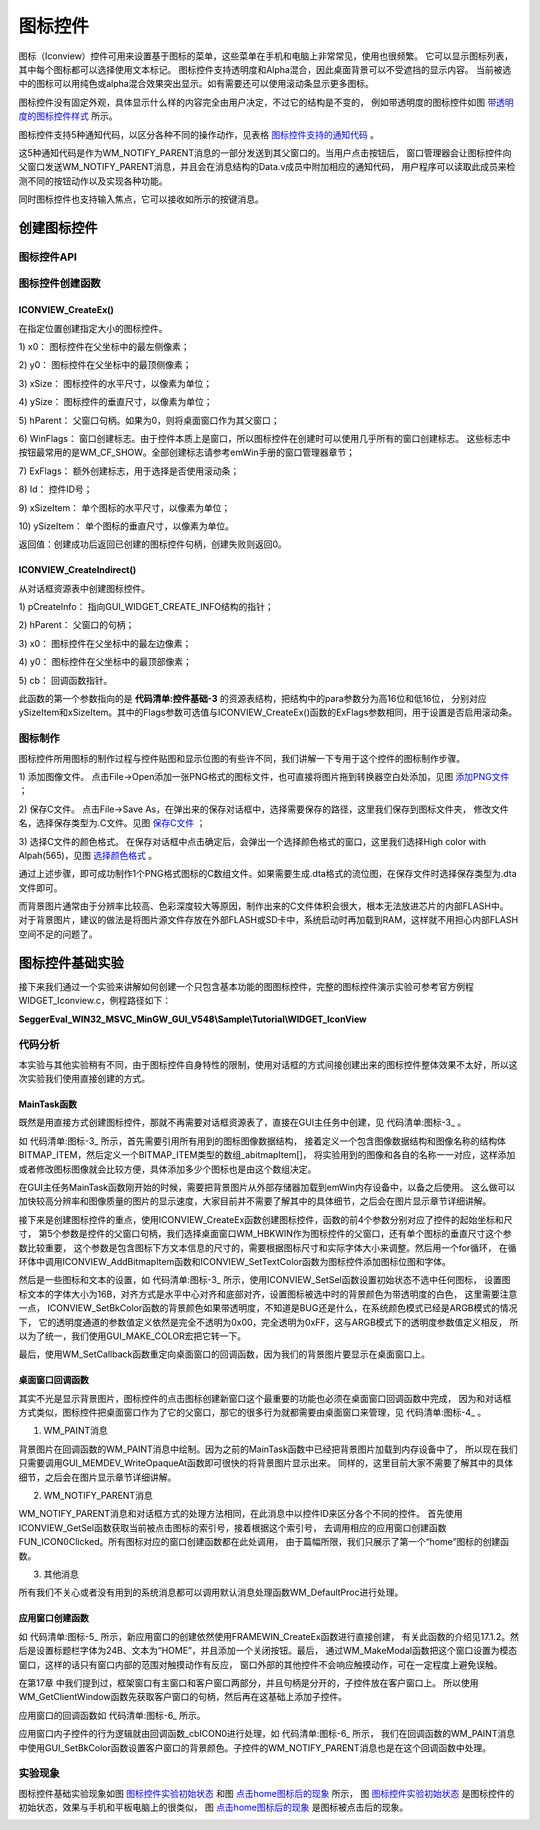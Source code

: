 .. vim: syntax=rst

图标控件
=============

图标（Iconview）控件可用来设置基于图标的菜单，这些菜单在手机和电脑上非常常见，使用也很频繁。
它可以显示图标列表，其中每个图标都可以选择使用文本标记。 图标控件支持透明度和Alpha混合，因此桌面背景可以不受遮挡的显示内容。
当前被选中的图标可以用纯色或alpha混合效果突出显示。如有需要还可以使用滚动条显示更多图标。

图标控件没有固定外观，具体显示什么样的内容完全由用户决定，不过它的结构是不变的，
例如带透明度的图标控件如图 带透明度的图标控件样式_ 所示。

.. image:: media/Iconview/Iconvi002.png
   :align: center
   :name: 带透明度的图标控件样式
   :alt: 带透明度的图标控件样式

图标控件支持5种通知代码，以区分各种不同的操作动作，见表格 图标控件支持的通知代码_ 。


.. image:: media/Iconview/Iconvi01.png
   :align: center
   :name: 图标控件支持的通知代码
   :alt: 图标控件支持的通知代码

这5种通知代码是作为WM_NOTIFY_PARENT消息的一部分发送到其父窗口的。当用户点击按钮后，
窗口管理器会让图标控件向父窗口发送WM_NOTIFY_PARENT消息，并且会在消息结构的Data.v成员中附加相应的通知代码，
用户程序可以读取此成员来检测不同的按钮动作以及实现各种功能。

同时图标控件也支持输入焦点，它可以接收如所示的按键消息。

.. image:: media/Iconview/Iconvi02.png
   :align: center
   :name: 图标控件支持的按键消息
   :alt: 图标控件支持的按键消息

创建图标控件
~~~~~~~~~~~~~~~~~~

图标控件API
^^^^^^^^^^^^^^^^^^^

.. image:: media/Iconview/Iconvi03.png
   :align: center
   :name: 图标控件API
   :alt: 图标控件API

图标控件创建函数
^^^^^^^^^^^^^^^^^^^^^^^^

ICONVIEW_CreateEx()
''''''''''''''''''''''''''''

在指定位置创建指定大小的图标控件。

.. code-block:: c
    :caption: 代码清单:图标-1 函数原型
    :name: 代码清单:图标-1
    :linenos:

    ICONVIEW_Handle ICONVIEW_CreateEx(int x0, int y0, int xSize, int ySize,
                                    WM_HWIN hParent, int WinFlags, int
                                    ExFlags, int Id, int xSizeItems, int
                                    ySizeItems);


1)  x0：
图标控件在父坐标中的最左侧像素；

2)  y0：
图标控件在父坐标中的最顶侧像素；

3)  xSize：
图标控件的水平尺寸，以像素为单位；

4)  ySize：
图标控件的垂直尺寸，以像素为单位；

5)  hParent：
父窗口句柄。如果为0，则将桌面窗口作为其父窗口；

6)  WinFlags：
窗口创建标志。由于控件本质上是窗口，所以图标控件在创建时可以使用几乎所有的窗口创建标志。
这些标志中按钮最常用的是WM_CF_SHOW。全部创建标志请参考emWin手册的窗口管理器章节；

7)  ExFlags：
额外创建标志，用于选择是否使用滚动条；

8)  Id：
控件ID号；

9)  xSizeItem：
单个图标的水平尺寸，以像素为单位；

10) ySizeItem：
单个图标的垂直尺寸，以像素为单位。

返回值：创建成功后返回已创建的图标控件句柄，创建失败则返回0。

ICONVIEW_CreateIndirect()
'''''''''''''''''''''''''

从对话框资源表中创建图标控件。

.. code-block:: c
    :caption: 代码清单:图标-2 函数原型
    :name: 代码清单:图标-2
    :linenos:

    ICONVIEW_Handle ICONVIEW_CreateIndirect(const GUI_WIDGET_CREATE_INFO
                                            *pCreateInfo, WM_HWIN
                                            hWinParent, int x0, int y0,
                                            WM_CALLBACK *cb);

1) pCreateInfo：
指向GUI_WIDGET_CREATE_INFO结构的指针；

2) hParent：
父窗口的句柄；

3) x0：
图标控件在父坐标中的最左边像素；

4) y0：
图标控件在父坐标中的最顶部像素；

5) cb：
回调函数指针。

此函数的第一个参数指向的是 **代码清单:控件基础-3** 的资源表结构，把结构中的para参数分为高16位和低16位，
分别对应ySizeItem和xSizeItem。其中的Flags参数可选值与ICONVIEW_CreateEx()函数的ExFlags参数相同，用于设置是否启用滚动条。

图标制作
^^^^^^^^^^^^

图标控件所用图标的制作过程与控件贴图和显示位图的有些许不同，我们讲解一下专用于这个控件的图标制作步骤。

1) 添加图像文件。
点击File->Open添加一张PNG格式的图标文件，也可直接将图片拖到转换器空白处添加，见图 添加PNG文件_ ；

.. image:: media/Iconview/Iconvi003.png
   :align: center
   :name: 添加PNG文件
   :alt: 添加PNG文件


2) 保存C文件。
点击File->Save As，在弹出来的保存对话框中，选择需要保存的路径，这里我们保存到图标文件夹，
修改文件名，选择保存类型为.C文件。见图 保存C文件_ ；

.. image:: media/Iconview/Iconvi004.png
   :align: center
   :name: 保存C文件
   :alt: 保存C文件


3) 选择C文件的颜色格式。
在保存对话框中点击确定后，会弹出一个选择颜色格式的窗口，这里我们选择High color with Alpah(565)，见图 选择颜色格式_ 。

.. image:: media/Iconview/Iconvi005.png
   :align: center
   :name: 选择颜色格式
   :alt: 选择颜色格式


通过上述步骤，即可成功制作1个PNG格式图标的C数组文件。如果需要生成.dta格式的流位图，在保存文件时选择保存类型为.dta文件即可。

而背景图片通常由于分辨率比较高、色彩深度较大等原因，制作出来的C文件体积会很大，根本无法放进芯片的内部FLASH中。
对于背景图片，建议的做法是将图片源文件存放在外部FLASH或SD卡中，系统启动时再加载到RAM，这样就不用担心内部FLASH空间不足的问题了。

图标控件基础实验
~~~~~~~~~~~~~~~~~~~~~~~~

接下来我们通过一个实验来讲解如何创建一个只包含基本功能的图图标控件，完整的图标控件演示实验可参考官方例程WIDGET_Iconview.c，例程路径如下：

**SeggerEval_WIN32_MSVC_MinGW_GUI_V548\\Sample\\Tutorial\\WIDGET_IconView**

代码分析
^^^^^^^^^^^^

本实验与其他实验稍有不同，由于图标控件自身特性的限制，使用对话框的方式间接创建出来的图标控件整体效果不太好，所以这次实验我们使用直接创建的方式。


MainTask函数
''''''''''''''''''

既然是用直接方式创建图标控件，那就不再需要对话框资源表了，直接在GUI主任务中创建，见 代码清单:图标-3_ 。

.. code-block:: c
    :caption: 代码清单:图标-3 MainTask函数（IconviewDLG.c文件）
    :name: 代码清单:图标-3
    :linenos:

    /* 引用图像数据 */
    extern GUI_CONST_STORAGE GUI_BITMAP bmsetting;
    extern GUI_CONST_STORAGE GUI_BITMAP bmclock;
    extern GUI_CONST_STORAGE GUI_BITMAP bmcalender;
    extern GUI_CONST_STORAGE GUI_BITMAP bmmusic;
    extern GUI_CONST_STORAGE GUI_BITMAP bmmessege;
    extern GUI_CONST_STORAGE GUI_BITMAP bmfolder;
    extern GUI_CONST_STORAGE GUI_BITMAP bmnotebook;
    extern GUI_CONST_STORAGE GUI_BITMAP bmsearch;
    extern GUI_CONST_STORAGE GUI_BITMAP bmhome;
    extern GUI_CONST_STORAGE GUI_BITMAP bmimage;

    /* 用于图标的创建 */
    typedef struct {
        const GUI_BITMAP *pBitmap;
        const char *pText;
    } BITMAP_ITEM;

    static BITMAP_ITEM _abitmapItem[] = {
        {&bmhome,         "home"},
        {&bmfolder,     "folder"},
        {&bmclock,       "Clock"},
        {&bmmessege,   "messege"},
        {&bmcalender, "calender"},
        {&bmsearch,     "search"},
        {&bmmusic,       "music"},
        {&bmimage,       "image"},
        {&bmsetting,   "Setting"},
    };

    /**
    * @brief GUI主任务
    * @note 无
    * @param 无
    * @retval 无
    */
    void MainTask(void)
    {
        U8 i;
        WM_HWIN hWin;

        /* 加载BMP图片数据到内存设备 */
        LoadBMP_UsingMEMDEV("0:/image/wallpaper.bmp");

        /* 在指定位置创建ICONVIEW控件 */
        hWin = ICONVIEW_CreateEx(30,             /* 相对于父窗口坐标的最左像素 */
                                20,             /* 相对于父窗口坐标的最上像素 */
                                770,            /* 水平尺寸 */
                                272,            /* 垂直尺寸 */
                                WM_HBKWIN,      /* 父窗口句柄 */
                                WM_CF_SHOW | WM_CF_HASTRANS,/* 窗口创建标志 */
                                0,              /* 不设置自动滚动条 */
                                ID_ICONVIEW_0,  /* 控件ID */
                                64,             /* 单个图标的水平尺寸 */
                                64 + 16);       /* 单个图标的垂直尺寸 */
        /* 向控件中添加新图标 */
        for (i = 0; i < GUI_COUNTOF(_abitmapItem); i++) {
            ICONVIEW_AddBitmapItem(hWin, _abitmapItem[i].pBitmap, _abitmapItem[i].pText);
            ICONVIEW_SetTextColor(hWin, ICONVIEW_CI_SEL, GUI_WHITE);
        }
        /* 设置初始选择的图标，-1表示不选中任何图标 */
        ICONVIEW_SetSel(hWin, -1);
        /* 设置图标标题的字体 */
        ICONVIEW_SetFont(hWin, GUI_FONT_16B_1);
        /* 设置标题的对齐方式 */
        ICONVIEW_SetTextAlign(hWin, GUI_TA_HCENTER | GUI_TA_BOTTOM);
        /* 设置图标被选中时的背景色 */
        ICONVIEW_SetBkColor(hWin, ICONVIEW_CI_SEL, GUI_MAKE_COLOR((0x40uL << 24) | 0xFFFFFF));
        /* 设置图标的对齐方式 */
        ICONVIEW_SetIconAlign(hWin, ICONVIEW_IA_HCENTER | ICONVIEW_IA_TOP);
        /* 设置图标在X和Y方向上的间距 */
        ICONVIEW_SetSpace(hWin, GUI_COORD_X, 70);
        ICONVIEW_SetSpace(hWin, GUI_COORD_Y, 50);

        /* 重定向桌面窗口回调函数 */
        WM_SetCallback(WM_HBKWIN, _cbBkWindow);

        while (1) {
            GUI_Delay(50);
        }
    }


如 代码清单:图标-3_ 所示，首先需要引用所有用到的图标图像数据结构，
接着定义一个包含图像数据结构和图像名称的结构体BITMAP_ITEM，然后定义一个BITMAP_ITEM类型的数组_abitmapItem[]，
将实验用到的图像和各自的名称一一对应，这样添加或者修改图标图像就会比较方便，具体添加多少个图标也是由这个数组决定。

在GUI主任务MainTask函数刚开始的时候，需要把背景图片从外部存储器加载到emWin内存设备中，以备之后使用。
这么做可以加快较高分辨率和图像质量的图片的显示速度，大家目前并不需要了解其中的具体细节，之后会在图片显示章节详细讲解。

接下来是创建图标控件的重点，使用ICONVIEW_CreateEx函数创建图标控件，函数的前4个参数分别对应了控件的起始坐标和尺寸，
第5个参数是控件的父窗口句柄，我们选择桌面窗口WM_HBKWIN作为图标控件的父窗口，还有单个图标的垂直尺寸这个参数比较重要，
这个参数是包含图标下方文本信息的尺寸的，需要根据图标尺寸和实际字体大小来调整。然后用一个for循环，
在循环体中调用ICONVIEW_AddBitmapItem函数和ICONVIEW_SetTextColor函数为图标控件添加图标位图和字体。

然后是一些图标和文本的设置，如 代码清单:图标-3_ 所示，使用ICONVIEW_SetSel函数设置初始状态不选中任何图标，
设置图标文本的字体大小为16B，对齐方式是水平中心对齐和底部对齐，设置图标被选中时的背景颜色为带透明度的白色，
这里需要注意一点， ICONVIEW_SetBkColor函数的背景颜色如果带透明度，不知道是BUG还是什么，在系统颜色模式已经是ARGB模式的情况下，
它的透明度通道的参数值定义依然是完全不透明为0x00，完全透明为0xFF，这与ARGB模式下的透明度参数值定义相反，
所以为了统一，我们使用GUI_MAKE_COLOR宏把它转一下。

最后，使用WM_SetCallback函数重定向桌面窗口的回调函数，因为我们的背景图片要显示在桌面窗口上。


桌面窗口回调函数
''''''''''''''''''

其实不光是显示背景图片，图标控件的点击图标创建新窗口这个最重要的功能也必须在桌面窗口回调函数中完成，
因为和对话框方式类似，图标控件把桌面窗口作为了它的父窗口，那它的很多行为就都需要由桌面窗口来管理，见 代码清单:图标-4_ 。

.. code-block:: c
    :caption: 代码清单:图标-4 桌面窗口回调函数（IconviewDLG.c文件）
    :name: 代码清单:图标-4
    :linenos:

    /**
    * @brief 桌面窗口回调函数
    * @note 无
    * @param pMsg：消息指针
    * @retval 无
    */
    static void _cbBkWindow(WM_MESSAGE *pMsg)
    {
        int id;
        int NCode;

        switch (pMsg->MsgId) {
        case WM_PAINT:
            /* 将背景图片从内存设备写入LCD */
            GUI_MEMDEV_WriteOpaqueAt(hBMP, 0, 0);
            break;
        case WM_NOTIFY_PARENT:
            id = WM_GetId(pMsg->hWinSrc);
            NCode = pMsg->Data.v;
            switch (id) {
            case ID_ICONVIEW_0:
                switch (NCode) {
                case WM_NOTIFICATION_CLICKED:
                    break;
                case WM_NOTIFICATION_RELEASED:
                    switch (ICONVIEW_GetSel(pMsg->hWinSrc)) {
                    case 0:
                        FUN_ICON0Clicked();
                        break;
                    default:
                        break;
                    }
                    break;
                }
                break;
            }
            break;
        default:
            WM_DefaultProc(pMsg);
            break;
        }
    }


1. WM_PAINT消息

背景图片在回调函数的WM_PAINT消息中绘制。因为之前的MainTask函数中已经把背景图片加载到内存设备中了，
所以现在我们只需要调用GUI_MEMDEV_WriteOpaqueAt函数即可很快的将背景图片显示出来。
同样的，这里目前大家不需要了解其中的具体细节，之后会在图片显示章节详细讲解。

2. WM_NOTIFY_PARENT消息

WM_NOTIFY_PARENT消息和对话框方式的处理方法相同，在此消息中以控件ID来区分各个不同的控件。
首先使用ICONVIEW_GetSel函数获取当前被点击图标的索引号，接着根据这个索引号，
去调用相应的应用窗口创建函数FUN_ICON0Clicked。所有图标对应的窗口创建函数都在此处调用，
由于篇幅所限，我们只展示了第一个“home”图标的创建函数。

3. 其他消息

所有我们不关心或者没有用到的系统消息都可以调用默认消息处理函数WM_DefaultProc进行处理。


应用窗口创建函数
''''''''''''''''''

.. code-block:: c
    :caption: 代码清单:图标-5 应用窗口创建函数（IconviewDLG.c文件）
    :name: 代码清单:图标-5
    :linenos:

    /**
    * @brief 应用窗口创建函数
    * @note 无
    * @param 无
    * @retval 无
    */
    static void FUN_ICON0Clicked(void)
    {
        WM_HWIN hWin;
        WM_HWIN hChild;
        WM_HWIN hText;

        /* 创建框架窗口 */
        hWin = FRAMEWIN_CreateEx(100,          /* 相对于父窗口坐标的最左像素 */
                                20,           /* 相对于父窗口坐标的最上像素 */
                                600,          /* 水平尺寸 */
                                400,          /* 垂直尺寸 */
                                WM_HBKWIN,    /* 父窗口句柄 */
                                WM_CF_SHOW,   /* 窗口创建标志 */
                                0,            /* 额外创建标志 */
                                ID_FRAMEWIN_0,/* 控件ID */
                                "",           /* 标题栏文本 */
                                &_cbICON0);   /* 客户窗口回调函数 */
        FRAMEWIN_SetFont(hWin, GUI_FONT_24B_1);
        FRAMEWIN_SetText(hWin, "HOME");
        FRAMEWIN_AddCloseButton(hWin, FRAMEWIN_BUTTON_RIGHT, 0);
        /* 设置为模态窗口 */
        WM_MakeModal(hWin);
        /* 获取客户窗口句柄 */
        hChild = WM_GetClientWindow(hWin);
        /* 在客户窗口中创建子控件 */
        hText = TEXT_CreateEx(0, 0, 180, 34, hChild, WM_CF_SHOW, 0, ID_TEXT_0, "HOME APP");
        TEXT_SetFont(hText, GUI_FONT_32B_1);
        TEXT_SetTextColor(hText, GUI_WHITE);
    }


如 代码清单:图标-5_ 所示，新应用窗口的创建依然使用FRAMEWIN_CreateEx函数进行直接创建，
有关此函数的介绍见17.1.2。然后是设置标题栏字体为24B、文本为“HOME”，并且添加一个关闭按钮。最后，
通过WM_MakeModal函数把这个窗口设置为模态窗口，这样的话只有窗口内部的范围对触摸动作有反应，
窗口外部的其他控件不会响应触摸动作，可在一定程度上避免误触。

在第17章 中我们提到过，框架窗口有主窗口和客户窗口两部分，并且句柄是分开的，子控件放在客户窗口上。
所以使用WM_GetClientWindow函数先获取客户窗口的句柄，然后再在这基础上添加子控件。

应用窗口的回调函数如 代码清单:图标-6_ 所示。

.. code-block:: c
    :caption: 代码清单:图标-6 应用窗口回调函数（IconviewDLG.c文件）
    :name: 代码清单:图标-6
    :linenos:

    /**
    * @brief 应用窗口回调函数
    * @note 无
    * @param 无
    * @retval 无
    */
    static void _cbICON0(WM_MESSAGE *pMsg)
    {
        switch (pMsg->MsgId) {
        case WM_PAINT:
            /* 设置客户窗口的背景颜色 */
            GUI_SetBkColor(GUI_LIGHTGRAY);
            GUI_Clear();
            break;
        default:
            WM_DefaultProc(pMsg);
            break;
        }
    }


应用窗口内子控件的行为逻辑就由回调函数_cbICON0进行处理，如 代码清单:图标-6_ 所示，
我们在回调函数的WM_PAINT消息中使用GUI_SetBkColor函数设置客户窗口的背景颜色。子控件的WM_NOTIFY_PARENT消息也是在这个回调函数中处理。

实验现象
^^^^^^^^^^^^

图标控件基础实验现象如图 图标控件实验初始状态_ 和图 点击home图标后的现象_ 所示，
图 图标控件实验初始状态_ 是图标控件的初始状态，效果与手机和平板电脑上的很类似，
图 点击home图标后的现象_ 是图标被点击后的现象。

.. image:: media/Iconview/Iconvi006.png
   :align: center
   :name: 图标控件实验初始状态
   :alt: 图标控件实验初始状态


.. image:: media/Iconview/Iconvi007.png
   :align: center
   :name: 点击home图标后的现象
   :alt: 点击home图标后的现象

